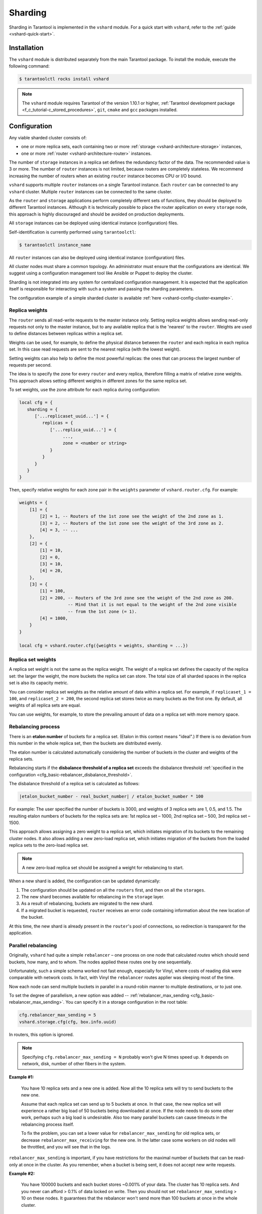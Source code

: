 ..  _vshard-admin:

Sharding
========

Sharding in Tarantool is implemented in the ``vshard`` module.
For a quick start with ``vshard``, refer to the :ref:`guide <vshard-quick-start>`.

..  _vshard-install:

Installation
------------

The ``vshard`` module is distributed separately from the main Tarantool package.
To install the module, execute the following command:

..  code-block:: console

    $ tarantoolctl rocks install vshard

..  note::

    The ``vshard`` module requires Tarantool of the version 1.10.1 or higher,
    :ref:`Tarantool development package <f_c_tutorial-c_stored_procedures>`,
    ``git``, ``cmake`` and ``gcc`` packages installed.

..  _vshard-config-cluster:

Configuration
-------------

Any viable sharded cluster consists of:

*   one or more replica sets, each containing two or more
    :ref:`storage <vshard-architecture-storage>` instances,
*   one or more :ref:`router <vshard-architecture-router>` instances.

The number of ``storage`` instances in a replica set defines the redundancy factor
of the data. The recommended value is 3 or more. The number of ``router`` instances
is not limited, because routers are completely stateless. We recommend increasing
the number of routers when an existing ``router`` instance becomes CPU or I/O bound.

``vshard`` supports multiple ``router`` instances on a single Tarantool
instance. Each ``router`` can be connected to any ``vshard`` cluster. Multiple
``router`` instances can be connected to the same cluster.

As the ``router`` and ``storage`` applications perform completely different sets of functions,
they should be deployed to different Tarantool instances. Although it is technically
possible to place the router application on every ``storage`` node, this approach is
highly discouraged and should be avoided on production deployments.

All ``storage`` instances can be deployed using identical instance (configuration)
files.

Self-identification is currently performed using ``tarantoolctl``:

..  code-block:: console

    $ tarantoolctl instance_name

All ``router`` instances can also be deployed using identical instance (configuration)
files.

All cluster nodes must share a common topology. An administrator must
ensure that the configurations are identical. We suggest using a configuration
management tool like Ansible or Puppet to deploy the cluster.

Sharding is not integrated into any system for centralized configuration management.
It is expected that the application itself is responsible for interacting with such
a system and passing the sharding parameters.

The configuration example of a simple sharded cluster is available
:ref:`here <vshard-config-cluster-example>`.

..  _vshard-replica-weights:

Replica weights
~~~~~~~~~~~~~~~

The ``router`` sends all read-write requests to the master instance only. Setting replica
weights allows sending read-only requests not only to the master instance, but to any
available replica that is the 'nearest' to the ``router``. Weights are used to define
distances between replicas within a replica set.

Weights can be used, for example, to define the physical distance between the
``router`` and each replica in each replica set. In this case read requests
are sent to the nearest replica (with the lowest weight).

Setting weights can also help to define the most powerful replicas: the ones that
can process the largest number of requests per second.

The idea is to specify the zone for every ``router`` and every replica, therefore
filling a matrix of relative zone weights. This approach allows setting different
weights in different zones for the same replica set.

To set weights, use the zone attribute for each replica during configuration:

..  code-block:: kconfig

    local cfg = {
       sharding = {
          ['...replicaset_uuid...'] = {
             replicas = {
                ['...replica_uuid...'] = {
                     ...,
                     zone = <number or string>
                }
             }
          }
       }
    }

Then, specify relative weights for each zone pair in the ``weights`` parameter of
``vshard.router.cfg``. For example:

..  code-block:: kconfig

    weights = {
        [1] = {
            [2] = 1, -- Routers of the 1st zone see the weight of the 2nd zone as 1.
            [3] = 2, -- Routers of the 1st zone see the weight of the 3rd zone as 2.
            [4] = 3, -- ...
        },
        [2] = {
            [1] = 10,
            [2] = 0,
            [3] = 10,
            [4] = 20,
        },
        [3] = {
            [1] = 100,
            [2] = 200, -- Routers of the 3rd zone see the weight of the 2nd zone as 200.
                       -- Mind that it is not equal to the weight of the 2nd zone visible
                       -- from the 1st zone (= 1).
            [4] = 1000,
        }
    }

    local cfg = vshard.router.cfg({weights = weights, sharding = ...})

..  _vshard-replica-set-weights:

Replica set weights
~~~~~~~~~~~~~~~~~~~

A replica set weight is not the same as the replica weight. The weight of a replica
set defines the capacity of the replica set: the larger the weight, the more
buckets the replica set can store. The total size of all sharded spaces in the
replica set is also its capacity metric.

You can consider replica set weights as the relative amount of data within a
replica set. For example, if ``replicaset_1 = 100``, and ``replicaset_2 = 200``,
the second replica set stores twice as many buckets as the first one. By default,
all weights of all replica sets are equal.

You can use weights, for example, to store the prevailing amount of data on a
replica set with more memory space.

..  _vshard-rebalancing:

Rebalancing process
~~~~~~~~~~~~~~~~~~~

There is an **etalon number** of buckets for a replica set.
(Etalon in this context means "ideal".)
If there is no deviation
from this number in the whole replica set, then the buckets are distributed evenly.

The etalon number is calculated automatically considering the number of buckets
in the cluster and weights of the replica sets.

Rebalancing starts if the **disbalance threshold of a replica set**
exceeds the disbalance threshold
:ref:`specified in the configuration <cfg_basic-rebalancer_disbalance_threshold>`.

The disbalance threshold of a replica set is calculated as follows:

.. code-block:: none

    |etalon_bucket_number - real_bucket_number| / etalon_bucket_number * 100

For example: The user specified the number of buckets is 3000, and weights
of 3 replica sets are 1, 0.5, and 1.5. The resulting etalon numbers of buckets
for the replica sets are: 1st replica set – 1000, 2nd replica set – 500, 3rd
replica set – 1500.

This approach allows assigning a zero weight to a replica set, which initiates
migration of its buckets to the remaining cluster nodes. It also allows adding
a new zero-load replica set, which initiates migration of the buckets from the
loaded replica sets to the zero-load replica set.

..  note::

    A new zero-load replica set should be assigned a weight for rebalancing to start.

When a new shard is added, the configuration can be updated dynamically:

1.  The configuration should be updated on all the ``routers`` first, and then on all
    the ``storages``.
2.  The new shard becomes available for rebalancing in the ``storage`` layer.
3.  As a result of rebalancing, buckets are migrated to the new shard.
4.  If a migrated bucket is requested, ``router`` receives an error code containing
    information about the new location of the bucket.

At this time, the new shard is already present in the ``router``'s pool of
connections, so redirection is transparent for the application.

..  _vshard-parallel-rebalancing:

Parallel rebalancing
~~~~~~~~~~~~~~~~~~~~

Originally, ``vshard`` had quite a simple ``rebalancer`` –
one process on one node that calculated *routes* which should send buckets, how
many, and to whom. The nodes applied these routes one by
one sequentially.

Unfortunately, such a simple schema worked not fast enough,
especially for Vinyl, where costs of reading disk were comparable
with network costs. In fact, with Vinyl the ``rebalancer`` routes
applier was sleeping most of the time.

Now each node can send multiple buckets in parallel in a
round-robin manner to multiple destinations, or to just one.

To set the degree of parallelism, a new option was added --
:ref:`rebalancer_max_sending <cfg_basic-rebalancer_max_sending>`.
You can specify it in a storage configuration in the root table:

..  code-block:: lua

    cfg.rebalancer_max_sending = 5
    vshard.storage.cfg(cfg, box.info.uuid)

In routers, this option is ignored.

..  note::

    Specifying ``cfg.rebalancer_max_sending = N`` probably won't give N times
    speed up. It depends on network, disk, number of other fibers in the system.

**Example #1:**

  You have 10 replica sets and a new one is added.
  Now all the 10 replica sets will try to send buckets to the new one.

  Assume that each replica set can send up to 5 buckets at once. In that case,
  the new replica set will experience a rather big load of 50 buckets
  being downloaded at once. If the node needs to do some other
  work, perhaps such a big load is undesirable. Also too many
  parallel buckets can cause timeouts in the rebalancing process
  itself.

  To fix the problem, you can set a lower value for ``rebalancer_max_sending``
  for old replica sets, or decrease ``rebalancer_max_receiving`` for the new one.
  In the latter case some workers on old nodes will be throttled,
  and you will see that in the logs.

``rebalancer_max_sending`` is important, if you have restrictions for
the maximal number of buckets that can be read-only at once in the cluster. As you
remember, when a bucket is being sent, it does not accept new
write requests.

**Example #2:**

  You have 100000 buckets and each
  bucket stores ~0.001% of your data. The cluster has 10
  replica sets. And you never can afford > 0.1% of data locked on
  write. Then you should not set ``rebalancer_max_sending`` > 10 on
  these nodes. It guarantees that the rebalancer won't send more
  than 100 buckets at once in the whole cluster.

If ``max_sending`` is too high and ``max_receiving`` is too low,
then some buckets will try to get relocated – and will fail with that.
This problem will consume network resources and time. It is important to
configure these parameters to not conflict with each other.

..  _vshard-lock-pin:

Replica set lock and bucket pin
~~~~~~~~~~~~~~~~~~~~~~~~~~~~~~~

A replica set lock makes a replica set invisible to the ``rebalancer``: a locked
replica set can neither receive new buckets nor migrate its own buckets.

A bucket pin blocks a specific bucket from migrating: a pinned bucket stays on
the replica set to which it is pinned, until it is unpinned.

Pinning all replica set buckets is not equivalent to locking a replica set. Even if
you pin all buckets, a non-locked replica set can still receive new buckets.

Replica set lock is helpful, for example, to separate a replica set from production
replica sets for testing, or to preserve some application metadata that must not
be sharded for a while. A bucket pin is used for similar cases but in a smaller
scope.

By both locking a replica set and pinning all buckets, one can
isolate an entire replica set.

Locked replica sets and pinned buckets affect the rebalancing algorithm as the
``rebalancer`` must ignore locked replica sets and consider pinned buckets when
attempting to reach the best possible balance.

The issue is not trivial as a user can pin too many buckets to a replica set,
so a perfect balance becomes unreachable. For example, consider the following
cluster (assume all replica set weights are equal to 1).

The initial configuration:

..  code-block:: none

    rs1: bucket_count = 150
    rs2: bucket_count = 150, pinned_count = 120

Adding a new replica set:

..  code-block:: none

    rs1: bucket_count = 150
    rs2: bucket_count = 150, pinned_count = 120
    rs3: bucket_count = 0

The perfect balance would be ``100 - 100 - 100``, which is impossible since the
``rs2`` replica set has 120 pinned buckets. The best possible balance here is the
following:

..  code-block:: none

    rs1: bucket_count = 90
    rs2: bucket_count = 120, pinned_count 120
    rs3: bucket_count = 90

The ``rebalancer`` moved as many buckets as possible from ``rs2`` to decrease the
disbalance. At the same time it respected equal weights of ``rs1`` and ``rs3``.

The algorithms for implementing locks and pins are completely different, although
they look similar in terms of functionality.

..  _vshard-lock-and-rebalancing:

Replica set lock and rebalancing
^^^^^^^^^^^^^^^^^^^^^^^^^^^^^^^^

Locked replica sets simply do not participate in rebalancing. This means that
even if the actual total number of buckets is not equal to the etalon number,
the disbalance cannot be fixed due to the lock. When the rebalancer detects that
one of the replica sets is locked, it recalculates the etalon number of buckets
of the non-locked replica sets as if the locked replica set and its buckets did
not exist at all.

..  _vshard-pin-and-rebalancing:

Bucket pin and rebalancing
^^^^^^^^^^^^^^^^^^^^^^^^^^

Rebalancing replica sets with pinned buckets requires a more complex algorithm.
Here ``pinned_count[o]`` is the number of pinned buckets, and ``etalon_count`` is
the etalon number of buckets for a replica set:

1.  The ``rebalancer`` calculates the etalon number of buckets as if all buckets
    were not pinned. Then the rebalancer checks each replica set and compares the
    etalon number of buckets with the number of pinned buckets in a replica set.
    If ``pinned_count < etalon_count``, non-locked replica sets (at this point all
    locked replica sets already are filtered out) with pinned buckets can receive
    new buckets.
2.  If ``pinned_count > etalon_count``, the disbalance cannot be fixed, as the
    ``rebalancer`` cannot move pinned buckets out of this replica set. In such a case
    the etalon number is updated and set equal to the number of pinned buckets.
    The replica sets with ``pinned_count > etalon_count`` are not processed by
    the ``rebalancer``, and the number of pinned buckets is subtracted from the
    total number of buckets. The rebalancer tries to move out as many buckets as
    possible from such replica sets.
3.  This procedure is restarted from step 1 for replica sets with
    ``pinned_count >= etalon_count`` until ``pinned_count <= etalon_count`` on
    all replica sets. The procedure is also restarted when the total number of
    buckets is changed.

Here is the pseudocode for the algorithm:

..  code-block:: lua

    function cluster_calculate_perfect_balance(replicasets, bucket_count)
            -- rebalance the buckets using weights of the still viable replica sets --
    end;

    cluster = <all of the non-locked replica sets>;
    bucket_count = <the total number of buckets in the cluster>;
    can_reach_balance = false
    while not can_reach_balance do
            can_reach_balance = true
            cluster_calculate_perfect_balance(cluster, bucket_count);
            foreach replicaset in cluster do
                    if replicaset.perfect_bucket_count <
                       replicaset.pinned_bucket_count then
                            can_reach_balance = false
                            bucket_count -= replicaset.pinned_bucket_count;
                            replicaset.perfect_bucket_count =
                                    replicaset.pinned_bucket_count;
                    end;
            end;
    end;
    cluster_calculate_perfect_balance(cluster, bucket_count);

The complexity of the algorithm is ``O(N^2)``, where N is the number of replica sets.
On each step, the algorithm either finishes the calculation, or ignores at least
one new replica set overloaded with the pinned buckets, and updates the etalon
number of buckets on other replica sets.

..  _vshard-ref:

Bucket ref
~~~~~~~~~~

Bucket ref is an in-memory counter that is similar to the
:ref:`bucket pin <vshard-lock-pin>`, but has the following differences:

#.  Bucket ref is not persistent. Refs are intended for forbidding bucket transfer
    during request execution, but on restart all requests are dropped.

#.  There are two types of bucket refs: read-only (RO) and read-write (RW).

    If a bucket has RW refs, it cannot be moved. However, when the rebalancer
    needs it to be sent, it locks the bucket for new write requests, waits
    until all current requests are finished, and then sends the bucket.

    If a bucket has RO refs, it can be sent, but cannot be dropped. Such a
    bucket can even enter GARBAGE or SENT state, but its data is kept until
    the last reader is gone.

    A single bucket can have both RO and RW refs.

#.  Bucket ref is countable.

The :ref:`vshard.storage.bucket_ref/unref()<storage_api-bucket_ref>` methods
are called automatically when :ref:`vshard.router.call() <router_api-call>`
or :ref:`vshard.storage.call() <storage_api-call>` is used.
For raw API like ``r = vshard.router.route() r:callro/callrw`` you should
explicitly call the ``bucket_ref()`` method inside the function. Also, make sure
that you call ``bucket_unref()`` after ``bucket_ref()``, otherwise the bucket
cannot be moved from the storage until the instance restart.

To see how many refs there are for a bucket, use
:ref:`vshard.storage.buckets_info([bucket_id]) <storage_api-buckets_info>`
(the ``bucket_id`` parameter is optional).

For example:

..  code-block:: tarantoolsession

    vshard.storage.buckets_info(1)
    ---
    - 1:
        status: active
        ref_rw: 1
        ref_ro: 1
        ro_lock: true
        rw_lock: true
        id: 1

..  _vshard-define-spaces:

Defining spaces
~~~~~~~~~~~~~~~

Database Schema is stored on ``storages``, while ``routers`` know nothing about
spaces and tuples.

Spaces should be defined within a storage application using ``box.once()``.
For example:

..  code-block:: lua

    box.once("testapp:schema:1", function()
        local customer = box.schema.space.create('customer')
        customer:format({
            {'customer_id', 'unsigned'},
            {'bucket_id', 'unsigned'},
            {'name', 'string'},
        })
        customer:create_index('customer_id', {parts = {'customer_id'}})
        customer:create_index('bucket_id', {parts = {'bucket_id'}, unique = false})

        local account = box.schema.space.create('account')
        account:format({
            {'account_id', 'unsigned'},
            {'customer_id', 'unsigned'},
            {'bucket_id', 'unsigned'},
            {'balance', 'unsigned'},
            {'name', 'string'},
        })
        account:create_index('account_id', {parts = {'account_id'}})
        account:create_index('customer_id', {parts = {'customer_id'}, unique = false})
        account:create_index('bucket_id', {parts = {'bucket_id'}, unique = false})
        box.snapshot()

        box.schema.func.create('customer_lookup')
        box.schema.role.grant('public', 'execute', 'function', 'customer_lookup')
        box.schema.func.create('customer_add')
    end)

..  note::

    Every space you plan to shard must have a field with
    :ref:`bucket id <vshard-vbuckets>` numbers, indexed by the
    :ref:`shard index <cfg_basic-shard_index>`.

..  _vshard-adding-data:

Adding data
~~~~~~~~~~~

All DML operations with data should be performed via ``router``. The
only operation supported by ``router`` is `CALL` via ``bucket_id``:

..  code-block:: lua

    result = vshard.router.call(bucket_id, mode, func, args)

``vshard.router.call()`` routes ``result = func(unpack(args))`` call to a shard
which serves ``bucket_id``.

``bucket_id`` is just a regular number in the range
``1..``:ref:`bucket_count<cfg_basic-bucket_count>`. This number can be assigned in
an arbitrary way by the client application. A sharded Tarantool cluster uses this
number as an opaque unique identifier to distribute data across replica sets. It
is guaranteed that all records with the same ``bucket_id`` will be stored on the
same replica set.

.. _vshard-bootstrap:

Bootstrapping and restarting a storage
~~~~~~~~~~~~~~~~~~~~~~~~~~~~~~~~~~~~~~

If a replica set master fails, it is recommended to:

#.  Switch one of the replicas into the master mode. This allows the new master
    to process all the incoming requests.
#.  Update the configuration of all the cluster members. This forwards all the
    requests to the new master.

Monitoring the master and switching the instance modes can be handled by any
external utility.

To perform a scheduled downtime of a replica set master, it is recommended to:

#.  Update the configuration of the master and wait for the replicas to get into
    sync. All the requests then are forwarded to a new master.
#.  Switch another instance into the master mode.
#.  Update the configuration of all the nodes.
#.  Shut down the old master.

To perform a scheduled downtime of a replica set, it is recommended to:

#.  Migrate all the buckets to the other cluster storages.
#.  Update the configuration of all the nodes.
#.  Shut down the replica set.

In case a whole replica set fails, some part of the dataset becomes inaccessible.
Meanwhile, the ``router`` tries to reconnect to the master of the failed replica
set. This way, once the replica set is up and running again, the cluster is
automatically restored.

..  _vshard-fibers:

Fibers
~~~~~~

Searches for buckets, buckets recovery, and buckets rebalancing are performed
automatically and do not require manual intervention.

Technically, there are multiple fibers responsible for different types of
operations:

*   a **discovery** fiber on the ``router`` searches for buckets in the background
*   a **failover** fiber on the ``router`` maintains replica connections
*   a **garbage collector** fiber on each master ``storage`` removes the contents
    of buckets that were moved
*   a **bucket recovery** fiber on each master ``storage`` recovers buckets in the
    SENDING and RECEIVING states in case of reboot
*   a **rebalancer** on a single master ``storage`` among all replica sets executes
    the rebalancing process.

See the :ref:`Rebalancing process <vshard-rebalancing>` and
:ref:`Migration of buckets <vshard-migrate-buckets>` sections for details.

..  _vshard-gc:

Garbage collector
^^^^^^^^^^^^^^^^^

A **garbage collector** fiber runs in the background on the master storages
of each replica set. It starts deleting the contents of the bucket in the GARBAGE
state part by part. Once the bucket is empty, its record is deleted from the
``_bucket`` system space.

..  _vshard-bucket-recovery:

Bucket recovery
^^^^^^^^^^^^^^^

A **bucket recovery** fiber runs on the master storages. It helps to recover
buckets in the SENDING and RECEIVING states in case of reboot.

Buckets in the SENDING state are recovered as follows:

1.  The system first searches for buckets in the SENDING state.
2.  If such a bucket is found, the system sends a request to the destination
    replica set.
3.  If the bucket on the destination replica set is ACTIVE, the original bucket
    is deleted from the source node.

Buckets in the RECEIVING state are deleted without extra checks.

..  _vshard-failover:

Failover
^^^^^^^^

A **failover** fiber runs on every ``router``. If a master of a replica set
becomes unavailable, the failover fiber redirects read requests to the replicas.
Write requests are rejected with an error until the master becomes available.
